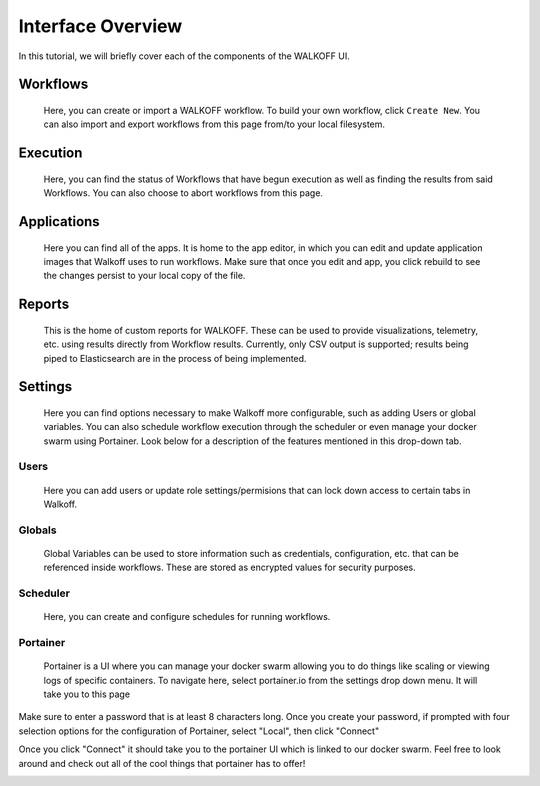 .. _interface:

Interface Overview
========================
In this tutorial, we will briefly cover each of the components of the WALKOFF UI.

Workflows
''''''''''
	Here, you can create or import a WALKOFF workflow. To build your own workflow, click ``Create New``. You can also import and export workflows from this page from/to your local filesystem.

.. image:: ../docs/images/workflows.png

Execution
''''''''''
	Here, you can find the status of Workflows that have begun execution as well as finding the results from said Workflows. You can also choose to abort workflows from this page.

.. image:: ../docs/images/execution.png

Applications
''''''''''''
	Here you can find all of the apps. It is home to the app editor, in which you can edit and update application images that Walkoff uses to run workflows. Make sure that once you edit and app, you click rebuild to see the changes persist to your local copy of the file.
.. image:: ../docs/images/applications.png
	
Reports
'''''''
	This is the home of custom reports for WALKOFF. These can be used to provide visualizations, telemetry, etc. using results directly from Workflow results. Currently, only CSV output is supported; results being piped to Elasticsearch are in the process of being implemented.

.. image:: ../docs/images/reports.png

Settings
''''''''
	Here you can find options necessary to make Walkoff more configurable, such as adding Users or global variables. You can also schedule workflow execution through the scheduler or even manage your docker swarm using Portainer. Look below for a description of the features mentioned in this drop-down tab.

Users
~~~~~
	Here you can add users or update role settings/permisions that can lock down access to certain tabs in Walkoff.
.. image:: ../docs/images/users.png

Globals
~~~~~~~
	Global Variables can be used to store information such as credentials, configuration, etc. that can be referenced inside workflows. These are stored as encrypted values for security purposes.

.. image:: ../docs/images/globals.png

Scheduler
~~~~~~~~~
	Here, you can create and configure schedules for running workflows.

.. image:: ../docs/images/scheduler.png

Portainer
~~~~~~~~~
	Portainer is a UI where you can manage your docker swarm allowing you to do things like scaling or viewing logs of specific containers. To navigate here, select portainer.io from the settings drop down menu. It will take you to this page

.. image:: ../docs/images/portainer_login.png

Make sure to enter a password that is at least 8 characters long. Once you create your password, if prompted with four selection options for the configuration of Portainer, select "Local", then click "Connect"

.. image:: ../docs/images/portainer_config.png

Once you click "Connect" it should take you to the portainer UI which is linked to our docker swarm. Feel free to look around and check out all of the cool things that portainer has to offer!

.. image:: ../docs/images/portainer_home.png

